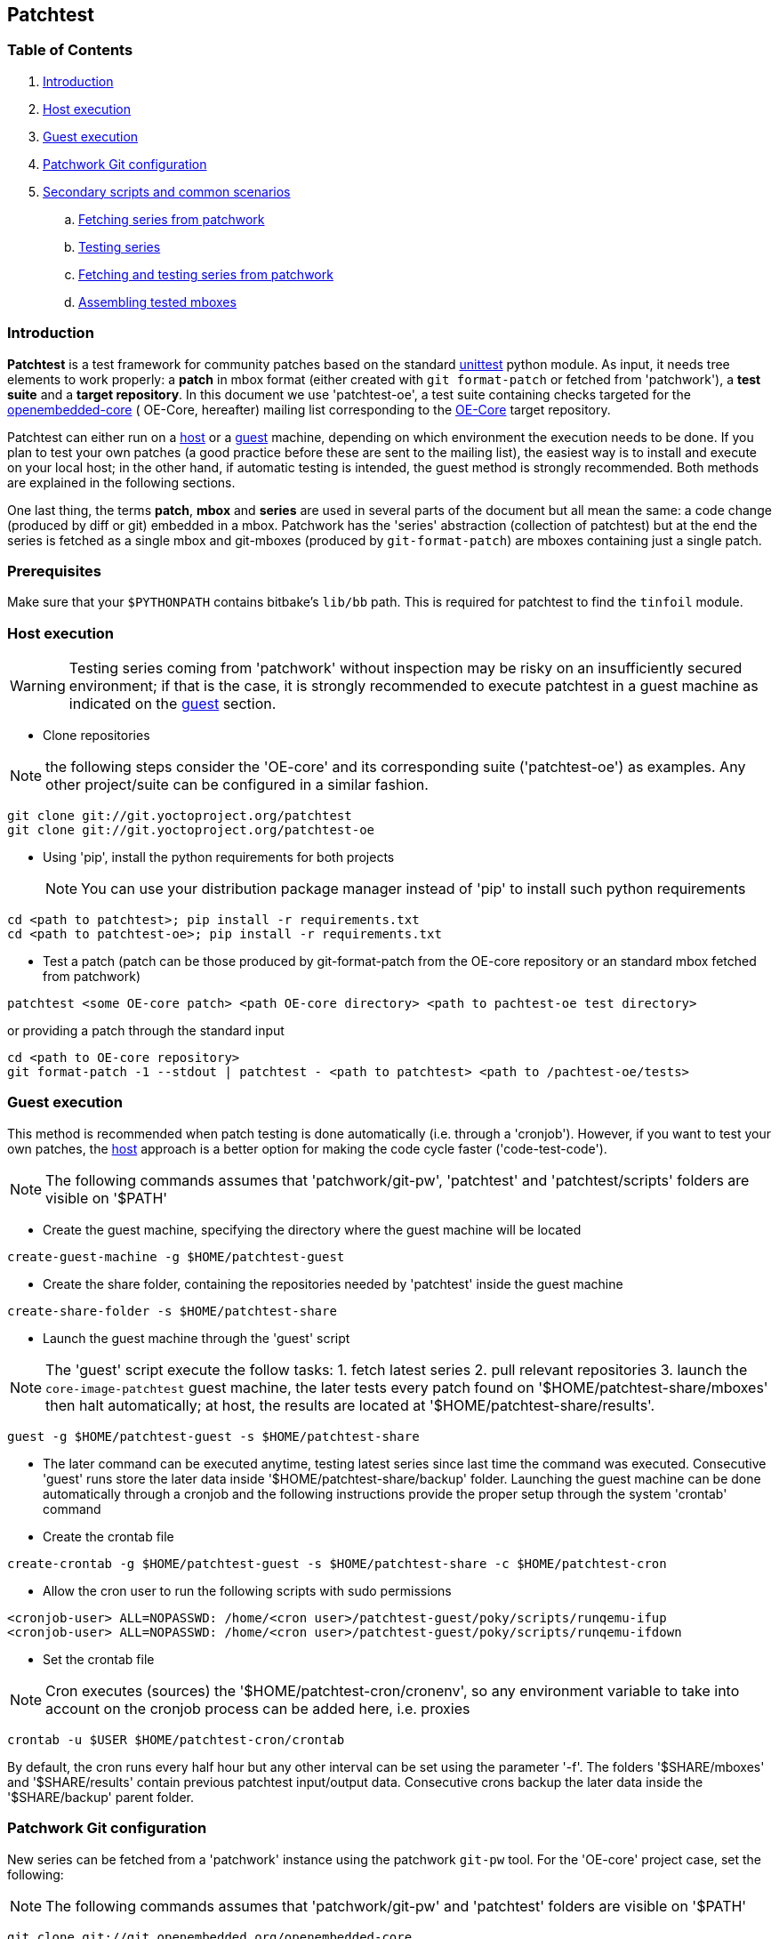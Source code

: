 == Patchtest

=== Table of Contents

. <<intro, Introduction>>
. <<host, Host execution>>
. <<guest, Guest execution>>
. <<pw, Patchwork Git configuration>>
. <<scenarios, Secondary scripts and common scenarios>>
  .. <<fetching-series-from-patchwork, Fetching series from patchwork>>
  .. <<testing-series, Testing series>>
  .. <<fetching-testing-from-patchwork, Fetching and testing series from patchwork>>
  .. <<assembling-mboxes, Assembling tested mboxes>>

[[intro]]
=== Introduction

**Patchtest** is a test framework for community patches based on the standard
https://docs.python.org/2/library/unittest.html[unittest] python module.
As input, it needs tree elements to work properly: a **patch** in mbox format
(either created with `git format-patch` or fetched from 'patchwork'),
a **test suite** and a **target repository**. In this document we use 'patchtest-oe',
a test suite containing checks targeted for the
https://www.yoctoproject.org/tools-resources/community/mailing-lists[openembedded-core] (
OE-Core, hereafter) mailing list corresponding to the
http://git.openembedded.org/openembedded-core/[OE-Core] target repository.

Patchtest can either run on a <<host,host>> or a <<guest,guest>> machine, depending on which environment
the execution needs to be done. If you plan to test your own patches (a good practice before
these are sent to the mailing list), the easiest way is to install and execute on your local
host; in the other hand, if automatic testing is intended, the guest method
is strongly recommended. Both methods are explained in the following sections.

One last thing, the terms *patch*, *mbox* and *series* are used in several parts of the document
but all mean the same: a code change (produced by diff or git) embedded in a mbox. Patchwork has
the 'series' abstraction (collection of patchtest) but at the end the series is fetched as a single
mbox and git-mboxes (produced by `git-format-patch`) are mboxes containing just a single patch.

[[prerequisites]]
=== Prerequisites

Make sure that your `$PYTHONPATH` contains bitbake's `lib/bb` path. This is required
for patchtest to find the `tinfoil` module.

[[host]]
=== Host execution
[WARNING]
Testing series coming from 'patchwork' without inspection may be risky on an insufficiently secured
environment; if that is the case, it is [red]#strongly recommended# to execute patchtest in a guest machine
as indicated on the <<guest, guest>> section.


* Clone repositories

NOTE: the following steps consider the 'OE-core' and its corresponding suite ('patchtest-oe')
as examples. Any other project/suite can be configured in a similar fashion.

[source,shell]
----
git clone git://git.yoctoproject.org/patchtest
git clone git://git.yoctoproject.org/patchtest-oe
----

[[requirements]]

* Using 'pip', install the python requirements for both projects
[NOTE]
You can use your distribution package manager instead of 'pip' to install
such python requirements

[source,shell]
----
cd <path to patchtest>; pip install -r requirements.txt
cd <path to patchtest-oe>; pip install -r requirements.txt
----

* Test a patch (patch can be those produced by git-format-patch from the OE-core repository
or an standard mbox fetched from patchwork)

[source,shell]
----
patchtest <some OE-core patch> <path OE-core directory> <path to pachtest-oe test directory>
----

or providing a patch through the standard input

[source,shell]
----
cd <path to OE-core repository>
git format-patch -1 --stdout | patchtest - <path to patchtest> <path to /pachtest-oe/tests>
----

[[guest]]
=== Guest execution

This method is recommended when patch testing is done automatically (i.e. through a 'cronjob'). However,
if you want to test your own patches, the <<host,host>> approach is a better option for making the code
cycle faster ('code-test-code').

NOTE: The following commands assumes that 'patchwork/git-pw', 'patchtest' and 'patchtest/scripts' folders
are visible on '$PATH'

* Create the guest machine, specifying the directory where the guest machine will be located

[source,shell]
----
create-guest-machine -g $HOME/patchtest-guest
----

* Create the share folder, containing the repositories needed by 'patchtest' inside the guest machine


[source,shell]
----
create-share-folder -s $HOME/patchtest-share
----

* Launch the guest machine through the 'guest' script

NOTE: The 'guest' script execute the follow tasks: 1. fetch latest series 2. pull relevant
repositories 3. launch the `core-image-patchtest` guest machine, the later
tests every patch found on '$HOME/patchtest-share/mboxes' then halt automatically; at host, the
results are located at '$HOME/patchtest-share/results'.

[source,shell]
----
guest -g $HOME/patchtest-guest -s $HOME/patchtest-share
----

* The later command can be executed anytime, testing latest series since last
time the command was executed. Consecutive 'guest' runs store the later data inside '$HOME/patchtest-share/backup'
folder. Launching the guest machine can be done automatically through a cronjob and the following instructions
provide the proper setup through the system 'crontab' command

* Create the crontab file
[source,shell]
----
create-crontab -g $HOME/patchtest-guest -s $HOME/patchtest-share -c $HOME/patchtest-cron
----

* Allow the cron user to run the following scripts with sudo permissions

[source,shell]
----
<cronjob-user> ALL=NOPASSWD: /home/<cron user>/patchtest-guest/poky/scripts/runqemu-ifup
<cronjob-user> ALL=NOPASSWD: /home/<cron user>/patchtest-guest/poky/scripts/runqemu-ifdown
----

* Set the crontab file

NOTE: Cron executes (sources) the '$HOME/patchtest-cron/cronenv', so any environment variable to take
into account on the cronjob process can be added here, i.e. proxies

[source,shell]
----
crontab -u $USER $HOME/patchtest-cron/crontab
----

By default, the cron runs every half hour but any other interval can be set using the parameter '-f'.
The folders '$SHARE/mboxes' and '$SHARE/results' contain previous patchtest input/output data.
Consecutive crons backup the later data inside the '$SHARE/backup' parent folder.

[[pw]]
=== Patchwork Git configuration

New series can be fetched from a 'patchwork' instance using the patchwork `git-pw` tool. For the 'OE-core' project case,
set the following:

NOTE: The following commands assumes that 'patchwork/git-pw' and 'patchtest' folders are visible on '$PATH'

[[pw-project-config]]
[source,shell]
----
git clone git://git.openembedded.org/openembedded-core
cd openembedded-core
git config patchwork.default.url 'http://patchwork.openembedded.org'
git config patchwork.default.project 'oe-core'
----

Fetch and test in the same command line

[source,shell]
----
git pw mbox 1487 | patchtest - $PWD <patchtest-oe/tests>
----

[[scenarios]]
=== Secundary scripts and common scenarios

The script `patchtest` is the only script you would use in case you are testing a single
mbox and you do not really care about storing the results. These section cover others scripts,
secondary scripts, in the sense that these sit on top of `patchtest`,
that can help you the process of fetching mboxes from patchwork instance and/or
testing and collecting the results into repository.

NOTE: The following commands assumes that 'patchwork/git-pw', 'patchtest' and 'patchtest/scripts' folders are visible on '$PATH'

There are two main scripts

* 'fetch-mboxes': Fetch mboxes from a patchwork instance and place these into a output folder
* 'test-mboxes' : Test one or more mboxes, possible assembling these into into a git-branch and/or
                  storing results and logs into a target folder

[[fetching-series-from-patchwork]]
==== Fetching series from patchwork

In case you want want to fetch one ore more series from a patchwork instance, you can do it in several ways:

Fetching a particular series/revision:

[source, shell]
----
git clone git://git.openembedded.org/openembedded-core
cd openembedded-core
git config patchwork.default.url http://patchwork.openembedded.org
git config patchwork.default.project 'oe-core'
fetch-mboxes -r <openembeded-core repo> 2017.1
----

In the above command, if no revision is provided (no `.1`), it will take the latest revision.

Fetching mboxes since a timestamp (and stored into a specific folder)

[source, shell]
----
fetch-mboxes -r <openembedded-core repo> -m $PWD/mboxes -s 2016-08-31
----

Or fetch latest mboxes since last git-pw poll

[source, shell]
----
fetch-mboxes -r <openembedded-core repo> -m $PWD/mboxes
----

This last command has a side-effect: it uses the `git-pw` tool to poll new events, so the later
updates the timestamp file ('$REPO/git-pw.<project>.poll.timestmap'). As a result, this tool
can be used to fetch new patches that have arrived to the mailing list through a cronjob as
describe in the <<guest, guest>> section.

WARNING: if the 'git-pw.<project>.poll.timestamp' file is not represent, it will poll events but will
not produce any mboxes. This avoids fetching many mboxes which may be not the desired behavior.

[[testing-series]]
==== Testing series

Let's say you have some mboxes in a particular folder ('$PWD/mboxes') so you need to test them and store results into 'results'

[source,shell]
----
git clone git://git.openembedded.org/openembedded-core
git clone git://git.yoctoproject.org/patchtest-oe
test-mboxes -r $PWD/openembedded-core -s $PWD/patchtest-oe/tests -o $PWD/results $PWD/mboxes
----

The output directory 'results' contains raw patchtest results and logs.

[[fetching-testing-from-patchwork]]
==== Fetching and testing latest series from patchwork

As mentioned before, testing series automatically is not safe if done at host, but in case your
host is already isolated in some other way as explained in the <<guest, guest>> section, run
the following steps:

* Prepare the folder containing the repositories needed by patchtest

[source,shell]
----
create-share-folder $HOME/patchtest-host
----

* Every time you need to fetch and test latest series from the patchwork instance, run

[source,shell]
----
host -s $HOME/patchtest-host
----

The first time, it will just fetch all mboxes **without** testing them (otherwise, it may fetch lots of
mboxes which may not be desired), so real testing would happen after the second run and only if new
series have arrived into the patchwork instance. All results (and plain logs files) are stored into
'$HOME/patchtest-host/results' in `json` format.

[[assembling-mboxes]]
=== Assembling tested mboxes

Besides <<testing-series,storing results>>, one may be interested in assembling those patches
that have pass **all** tests into a particular branch:

[source,shell]
----
git clone git://git.openembedded.org/openembedded-core
git clone git://git.yoctoproject.org/patchtest-oe
test-mboxes -r $PWD/openembeded-core -s $PWD/patchtest-oe/tests -a patchtest-branch $PWD/mboxes
----

By default, the new branch created (`patchtest-branch` in this case) is checkout from `HEAD`, however one
can indicated another starting point with the parameter `-p`. If you want to merge the mboxes no matter
the test results, just include the parameter `-A` (inside the new branch, you will see some commits with
test failures). As in the `-o` case, the branch can be visited and commits review with standard
`git-log/show` where results are stored as `git-notes`.

